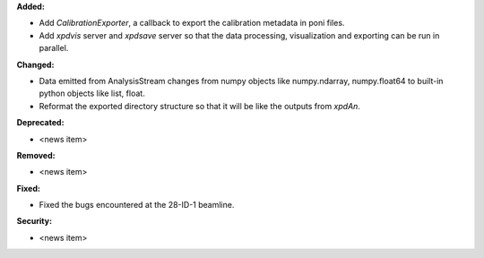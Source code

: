 **Added:**

* Add `CalibrationExporter`, a callback to export the calibration metadata in poni files.

* Add `xpdvis` server and `xpdsave` server so that the data processing, visualization and exporting can be run in parallel.

**Changed:**

* Data emitted from AnalysisStream changes from numpy objects like numpy.ndarray, numpy.float64 to built-in python objects like list, float.

* Reformat the exported directory structure so that it will be like the outputs from `xpdAn`.

**Deprecated:**

* <news item>

**Removed:**

* <news item>

**Fixed:**

* Fixed the bugs encountered at the 28-ID-1 beamline.

**Security:**

* <news item>
